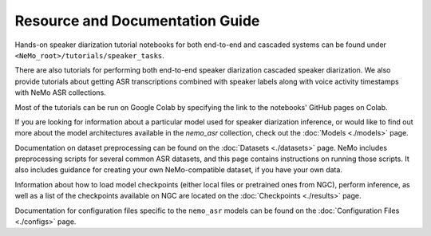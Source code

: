 
Resource and Documentation Guide
--------------------------------

Hands-on speaker diarization tutorial notebooks for both end-to-end and cascaded systems can be found under ``<NeMo_root>/tutorials/speaker_tasks``.



There are also tutorials for performing both end-to-end speaker diarization cascaded speaker diarization. 
We also provide tutorials about getting ASR transcriptions combined with speaker labels along with voice activity timestamps with NeMo ASR collections.

Most of the tutorials can be run on Google Colab by specifying the link to the notebooks' GitHub pages on Colab.

If you are looking for information about a particular model used for speaker diarization inference, or would like to find out more about the model
architectures available in the `nemo_asr` collection, check out the :doc:`Models <./models>` page.

Documentation on dataset preprocessing can be found on the :doc:`Datasets <./datasets>` page.
NeMo includes preprocessing scripts for several common ASR datasets, and this page contains instructions on running
those scripts.
It also includes guidance for creating your own NeMo-compatible dataset, if you have your own data.

Information about how to load model checkpoints (either local files or pretrained ones from NGC), perform inference, as well as a list
of the checkpoints available on NGC are located on the :doc:`Checkpoints <./results>` page.

Documentation for configuration files specific to the ``nemo_asr`` models can be found on the
:doc:`Configuration Files <./configs>` page.
